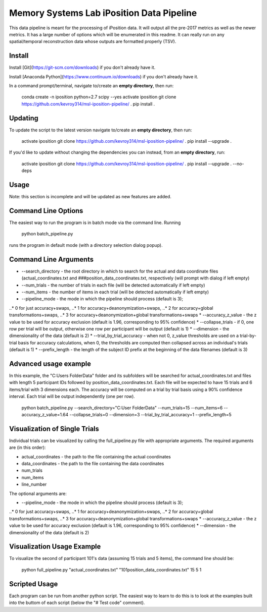 Memory Systems Lab iPosition Data Pipeline
========

This data pipeline is meant for the processing of iPosition data. It will output all the pre-2017 metrics as well as the newer metrics. It has a large number of options which will be enumerated in this readme. It can really run on any spatial/temporal reconstruction data whose outputs are formatted properly (TSV).

Install
--------

Install [Git](https://git-scm.com/downloads) if you don't already have it.

Install [Anaconda Python](https://www.continuum.io/downloads) if you don't already have it.

In a command prompt/terminal, navigate to/create an **empty directory**, then run:

    conda create -n iposition python=2.7 scipy --yes
    activate iposition
    git clone https://github.com/kevroy314/msl-iposition-pipeline/ .
    pip install .

Updating
--------

To update the script to the latest version navigate to/create an **empty directory**, then run:

    activate iposition
    git clone https://github.com/kevroy314/msl-iposition-pipeline/ .
    pip install --upgrade .

If you'd like to update without changing the dependencies you can instead, from an **empty directory**, run:

    activate iposition
    git clone https://github.com/kevroy314/msl-iposition-pipeline/ .
    pip install --upgrade . --no-deps

Usage
--------

Note: this section is incomplete and will be updated as new features are added.

Command Line Options
--------

The easiest way to run the program is in batch mode via the command line. Running

    python batch_pipeline.py

runs the program in default mode (with a directory selection dialog popup).

Command Line Arguments
--------

* --search_directory - the root directory in which to search for the actual and data coordinate files (actual_coordinates.txt and ###position_data_coordinates.txt, respectively (will prompt with dialog if left empty)
* --num_trials - the number of trials in each file (will be detected automatically if left empty)
* --num_items - the number of items in each trial (will be detected automatically if left empty)
* --pipeline_mode - the mode in which the pipeline should process (default is 3); 
..* 0 for just accuracy+swaps, 
..* 1 for accuracy+deanonymization+swaps, 
..* 2 for accuracy+global transformations+swaps, 
..* 3 for accuracy+deanonymization+global transformations+swaps
* --accuracy_z_value - the z value to be used for accuracy exclusion (default is 1.96, corresponding to 95% confidence)
* --collapse_trials - if 0, one row per trial will be output, otherwise one row per participant will be output (default is 1)
* --dimension - the dimensionality of the data (default is 2)
* --trial_by_trial_accuracy - when not 0, z_value thresholds are used on a trial-by-trial basis for accuracy calculations, when 0, the thresholds are computed then collapsed across an individual\'s trials (default is 1)
* --prefix_length - the length of the subject ID prefix at the beginning of the data filenames (default is 3)

Advanced usage example
--------

In this example, the "C:\Users Folder\Data" folder and its subfolders will be searched for actual_coordinates.txt and files with length 5 participant IDs followed by position_data_coordinates.txt. Each file will be expected to have 15 trials and 6 items/trial with 3 dimensions each. The accuracy will be computed on a trial by trial basis using a 90% confidence interval. Each trial will be output independently (one per row).

    python batch_pipeline.py --search_directory="C:\User Folder\Data" --num_trials=15 --num_items=6 --accuracy_z_value=1.64 --collapse_trials=0 --dimension=3 --trial_by_trial_accuracy=1 --prefix_length=5

Visualization of Single Trials
--------

Individual trials can be visualized by calling the full_pipeline.py file with appropriate arguments. The required arguments are (in this order):

* actual_coordinates - the path to the file containing the actual coordinates
* data_coordinates - the path to the file containing the data coordinates
* num_trials
* num_items
* line_number

The optional arguments are:

* --pipeline_mode - the mode in which the pipeline should process (default is 3); 
..* 0 for just accuracy+swaps, 
..* 1 for accuracy+deanonymization+swaps, 
..* 2 for accuracy+global transformations+swaps, 
..* 3 for accuracy+deanonymization+global transformations+swaps
* --accuracy_z_value - the z value to be used for accuracy exclusion (default is 1.96, corresponding to 95% confidence)
* --dimension - the dimensionality of the data (default is 2)

Visualization Usage Example
--------

To visualize the second of participant 101's data (assuming 15 trials and 5 items), the command line should be:

    python full_pipeline.py "actual_coordinates.txt" "101position_data_coordinates.txt" 15 5 1

Scripted Usage
--------

Each program can be run from another python script. The easiest way to learn to do this is to look at the examples built into the buttom of each script (below the "# Test code" comment). 
